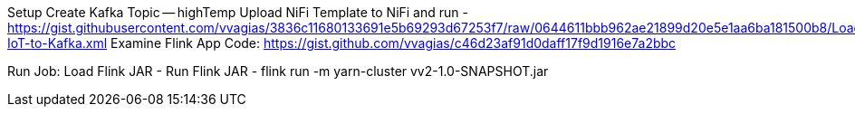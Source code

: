 Setup
Create Kafka Topic -- highTemp
Upload NiFi Template to NiFi and run - https://gist.githubusercontent.com/vvagias/3836c11680133691e5b69293d67253f7/raw/0644611bbb962ae21899d20e5e1aa6ba181500b8/Load-IoT-to-Kafka.xml
Examine Flink App Code:
https://gist.github.com/vvagias/c46d23af91d0daff17f9d1916e7a2bbc

Run Job:
Load Flink JAR -
Run Flink JAR -  flink run -m yarn-cluster vv2-1.0-SNAPSHOT.jar
